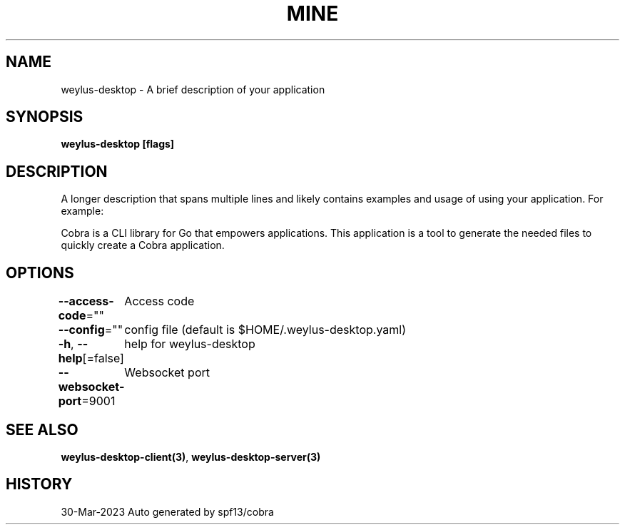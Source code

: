 .nh
.TH "MINE" "3" "Mar 2023" "Auto generated by spf13/cobra" ""

.SH NAME
.PP
weylus-desktop - A brief description of your application


.SH SYNOPSIS
.PP
\fBweylus-desktop [flags]\fP


.SH DESCRIPTION
.PP
A longer description that spans multiple lines and likely contains
examples and usage of using your application. For example:

.PP
Cobra is a CLI library for Go that empowers applications.
This application is a tool to generate the needed files
to quickly create a Cobra application.


.SH OPTIONS
.PP
\fB--access-code\fP=""
	Access code

.PP
\fB--config\fP=""
	config file (default is $HOME/.weylus-desktop.yaml)

.PP
\fB-h\fP, \fB--help\fP[=false]
	help for weylus-desktop

.PP
\fB--websocket-port\fP=9001
	Websocket port


.SH SEE ALSO
.PP
\fBweylus-desktop-client(3)\fP, \fBweylus-desktop-server(3)\fP


.SH HISTORY
.PP
30-Mar-2023 Auto generated by spf13/cobra

